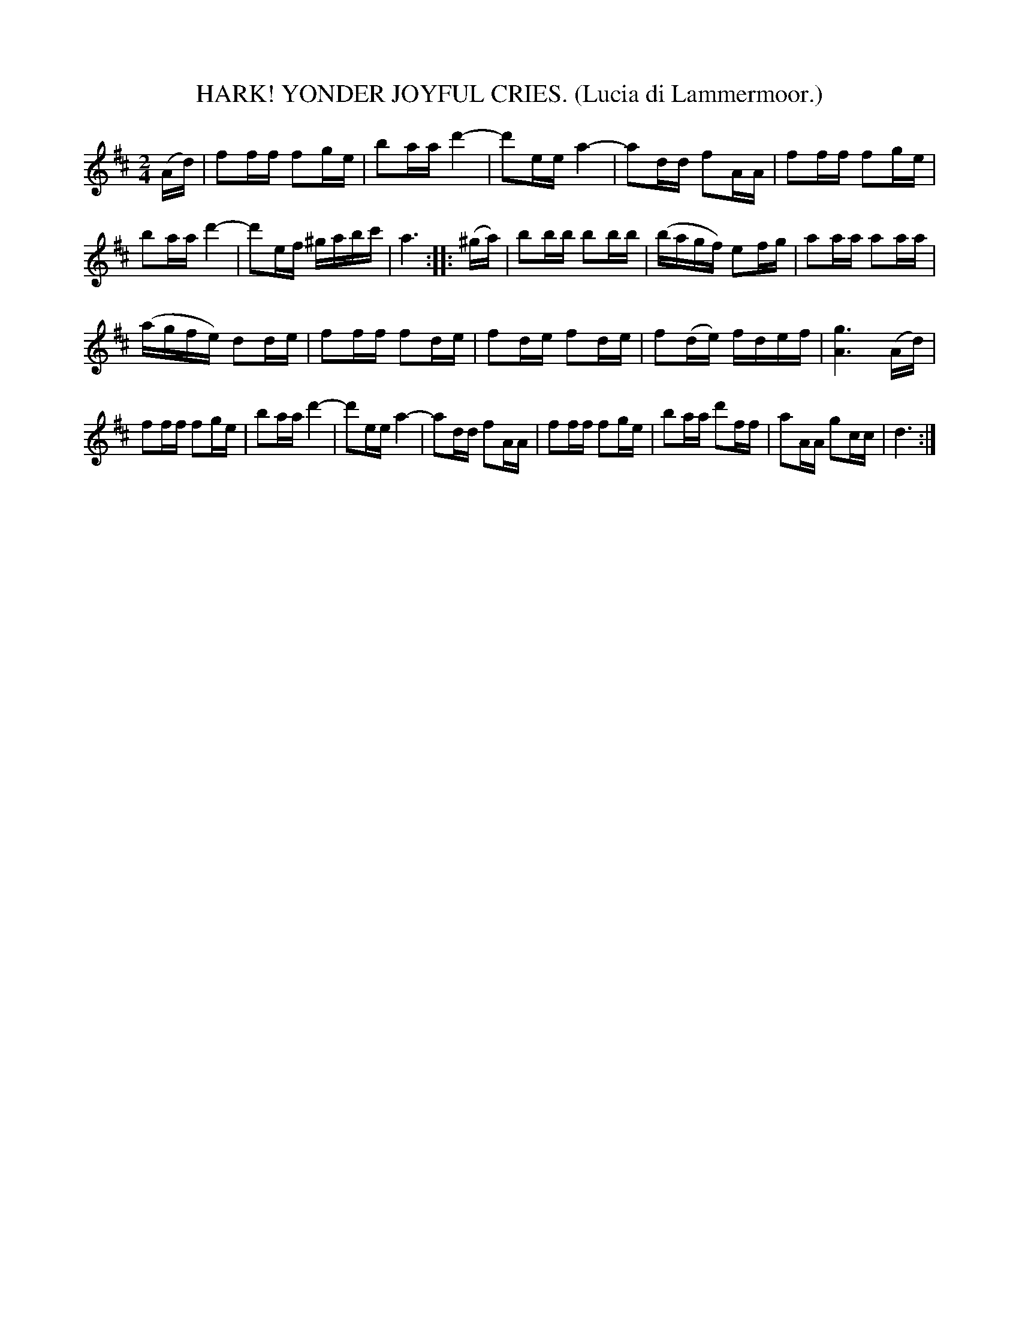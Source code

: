 X: 4365
T: HARK! YONDER JOYFUL CRIES. (Lucia di Lammermoor.)
%R: air, march
B: James Kerr "Merry Melodies" v.4 p.39 #365
Z: 2016 John Chambers <jc:trillian.mit.edu>
M: 2/4
L: 1/16
K: D
(Ad) |\
f2ff f2ge | b2aa d'4- | d'2ee a4- | a2dd f2AA |\
f2ff f2ge | b2aa d'4- | d'2ef ^gabc' | a6 :|\
|: (^ga) |\
b2bb b2bb | (bagf) e2fg | a2aa a2aa |
(agfe) d2de |\
f2ff f2de | f2de f2de | f2(de) fdef | [g6A6] (Ad) |\
f2ff f2ge | b2aa d'4- | d'2ee a4- | a2dd f2AA |\
f2ff f2ge | b2aa d'2ff | a2AA g2cc | d6 :|
